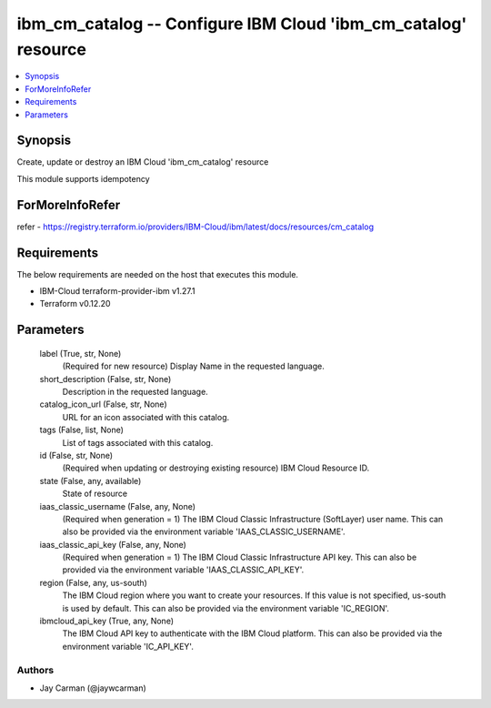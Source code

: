 
ibm_cm_catalog -- Configure IBM Cloud 'ibm_cm_catalog' resource
===============================================================

.. contents::
   :local:
   :depth: 1


Synopsis
--------

Create, update or destroy an IBM Cloud 'ibm_cm_catalog' resource

This module supports idempotency


ForMoreInfoRefer
----------------
refer - https://registry.terraform.io/providers/IBM-Cloud/ibm/latest/docs/resources/cm_catalog

Requirements
------------
The below requirements are needed on the host that executes this module.

- IBM-Cloud terraform-provider-ibm v1.27.1
- Terraform v0.12.20



Parameters
----------

  label (True, str, None)
    (Required for new resource) Display Name in the requested language.


  short_description (False, str, None)
    Description in the requested language.


  catalog_icon_url (False, str, None)
    URL for an icon associated with this catalog.


  tags (False, list, None)
    List of tags associated with this catalog.


  id (False, str, None)
    (Required when updating or destroying existing resource) IBM Cloud Resource ID.


  state (False, any, available)
    State of resource


  iaas_classic_username (False, any, None)
    (Required when generation = 1) The IBM Cloud Classic Infrastructure (SoftLayer) user name. This can also be provided via the environment variable 'IAAS_CLASSIC_USERNAME'.


  iaas_classic_api_key (False, any, None)
    (Required when generation = 1) The IBM Cloud Classic Infrastructure API key. This can also be provided via the environment variable 'IAAS_CLASSIC_API_KEY'.


  region (False, any, us-south)
    The IBM Cloud region where you want to create your resources. If this value is not specified, us-south is used by default. This can also be provided via the environment variable 'IC_REGION'.


  ibmcloud_api_key (True, any, None)
    The IBM Cloud API key to authenticate with the IBM Cloud platform. This can also be provided via the environment variable 'IC_API_KEY'.













Authors
~~~~~~~

- Jay Carman (@jaywcarman)

